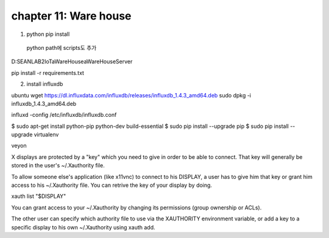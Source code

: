 chapter 11: Ware house
====================================


1. python pip install
  python path에 scripts도 추가

D:\SEANLAB2\IoT\aWareHouse\aWareHouse\Server

pip install -r requirements.txt

2. install influxdb

ubuntu
wget https://dl.influxdata.com/influxdb/releases/influxdb_1.4.3_amd64.deb
sudo dpkg -i influxdb_1.4.3_amd64.deb

influxd -config /etc/influxdb/influxdb.conf

$ sudo apt-get install python-pip python-dev build-essential
$ sudo pip install --upgrade pip
$ sudo pip install --upgrade virtualenv



veyon



X displays are protected by a "key" which you need to give in order to be able to connect. That key will generally be stored in the user's ~/.Xauthority file.

To allow someone else's application (like x11vnc) to connect to his DISPLAY, a user has to give him that key or grant him access to his ~/.Xauthority file. You can retrive the key of your display by doing.

xauth list "$DISPLAY"

You can grant access to your ~/.Xauthority by changing its permissions (group ownership or ACLs).

The other user can specify which authority file to use via the XAUTHORITY environment variable, or add a key to a specific display to his own ~/.Xauthority using xauth add.
